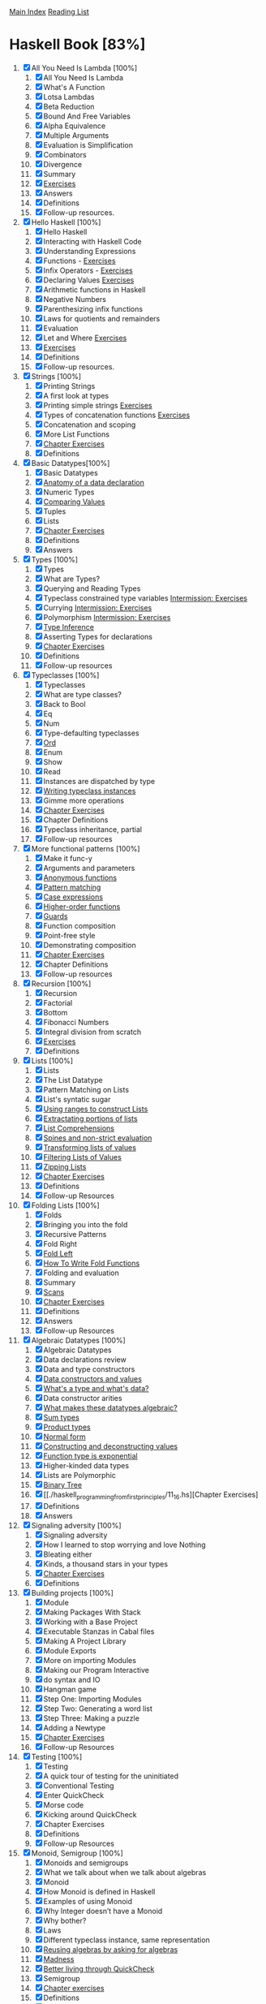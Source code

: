 [[../index.org][Main Index]]
[[./index.org][Reading List]]

* Haskell Book [83%]
1. [X] All You Need Is Lambda [100%]
   1. [X] All You Need Is Lambda
   2. [X] What's A Function
   3. [X] Lotsa Lambdas
   4. [X] Beta Reduction
   5. [X] Bound And Free Variables
   6. [X] Alpha Equivalence
   7. [X] Multiple Arguments
   8. [X] Evaluation is Simplification
   9. [X] Combinators
   10. [X] Divergence
   11. [X] Summary
   12. [X] [[./haskell_programming_from_first_principles/01.12.hs][Exercises]]
   13. [X] Answers
   14. [X] Definitions
   15. [X] Follow-up resources.
2. [X] Hello Haskell [100%]
   1. [X] Hello Haskell
   2. [X] Interacting with Haskell Code
   3. [X] Understanding Expressions
   4. [X] Functions - [[./haskell_programming_from_first_principles/02_04.lhs][Exercises]]
   5. [X] Infix Operators - [[./haskell_programming_from_first_principles/02_05.lhs][Exercises]]
   6. [X] Declaring Values [[./haskell_programming_from_first_principles/02_06.lhs][Exercises]]
   7. [X] Arithmetic functions in Haskell
   8. [X] Negative Numbers
   9. [X] Parenthesizing infix functions
   10. [X] Laws for quotients and remainders
   11. [X] Evaluation
   12. [X] Let and Where [[./haskell_programming_from_first_principles/02_12.hs][Exercises]]
   13. [X] [[./haskell_programming_from_first_principles/02_13.hs][Exercises]]
   14. [X] Definitions
   15. [X] Follow-up resources.
3. [X] Strings [100%]
   1. [X] Printing Strings
   2. [X] A first look at types
   3. [X] Printing simple strings [[./haskell_programming_from_first_principles/03_03.hs][Exercises]]
   4. [X] Types of concatenation functions [[./haskell_programming_from_first_principles/03_04.hs][Exercises]]
   5. [X] Concatenation and scoping
   6. [X] More List Functions
   7. [X] [[./haskell_programming_from_first_principles/03_07.hs][Chapter Exercises]]
   8. [X] Definitions
4. [X] Basic Datatypes[100%]
   1. [X] Basic Datatypes
   2. [X] [[./haskell_programming_from_first_principles/04_02.hs][Anatomy of a data declaration]]
   3. [X] Numeric Types
   4. [X] [[./haskell_programming_from_first_principles/04_04.hs][Comparing Values]]
   5. [X] Tuples
   6. [X] Lists
   7. [X] [[./haskell_programming_from_first_principles/04_07.hs][Chapter Exercises]]
   8. [X] Definitions
   9. [X] Answers
5. [X] Types [100%]
   1. [X] Types
   2. [X] What are Types?
   3. [X] Querying and Reading Types
   4. [X] Typeclass constrained type variables [[./haskell_programming_from_first_principles/05_04.hs][Intermission: Exercises]]
   5. [X] Currying [[./haskell_programming_from_first_principles/05_05.hs][Intermission: Exercises]]
   6. [X] Polymorphism [[./haskell_programming_from_first_principles/05_06.hs][Intermission: Exercises]]
   7. [X] [[./haskell_programming_from_first_principles/05_07.hs][Type Inference]]
   8. [X] Asserting Types for declarations
   9. [X] [[./haskell_programming_from_first_principles/05_09.hs][Chapter Exercises]]
   10. [X] Definitions
   11. [X] Follow-up resources
6. [X] Typeclasses [100%]
   1. [X] Typeclasses
   2. [X] What are type classes?
   3. [X] Back to Bool
   4. [X] Eq
   5. [X] Num
   6. [X] Type-defaulting typeclasses
   7. [X] [[./haskell_programming_from_first_principles/06_07.hs][Ord]]
   8. [X] Enum
   9. [X] Show
   10. [X] Read
   11. [X] Instances are dispatched by type
   12. [X] [[./haskell_programming_from_first_principles/06_12.hs][Writing typeclass instances]]
   13. [X] Gimme more operations
   14. [X] [[./haskell_programming_from_first_principles/06_14.hs][Chapter Exercises]]
   15. [X] Chapter Definitions
   16. [X] Typeclass inheritance, partial
   17. [X] Follow-up resources
7. [X] More functional patterns [100%]
   1. [X] Make it func-y
   2. [X] Arguments and parameters
   3. [X] [[./haskell_programming_from_first_principles/07_03.hs][Anonymous functions]]
   4. [X] [[./haskell_programming_from_first_principles/07_04.hs][Pattern matching]]
   5. [X] [[./haskell_programming_from_first_principles/07_05.hs][Case expressions]]
   6. [X] [[./haskell_programming_from_first_principles/07_06.hs][Higher-order functions]]
   7. [X] [[./haskell_programming_from_first_principles/07_07.hs][Guards]]
   8. [X] Function composition
   9. [X] Point-free style
   10. [X] Demonstrating composition
   11. [X] [[./haskell_programming_from_first_principles/07_11.hs][Chapter Exercises]]
   12. [X] Chapter Definitions
   13. [X] Follow-up resources
8. [X] Recursion [100%]
   1. [X] Recursion
   2. [X] Factorial
   3. [X] Bottom
   4. [X] Fibonacci Numbers
   5. [X] Integral division from scratch
   6. [X] [[./haskell_programming_from_first_principles/08_06.hs][Exercises]]
   7. [X] Definitions
9. [X] Lists [100%]
   1. [X] Lists
   2. [X] The List Datatype
   3. [X] Pattern Matching on Lists
   4. [X] List's syntatic sugar
   5. [X] [[./haskell_programming_from_first_principles/09_05.hs][Using ranges to construct Lists]]
   6. [X] [[./haskell_programming_from_first_principles/09_06.hs][Extractating portions of lists]]
   7. [X] [[./haskell_programming_from_first_principles/09_07.hs][List Comprehensions]]
   8. [X] [[./haskell_programming_from_first_principles/09_08.hs][Spines and non-strict evaluation]]
   9. [X] [[./haskell_programming_from_first_principles/09_09.hs][Transforming lists of values]]
   10. [X] [[./haskell_programming_from_first_principles/09_10.hs][Filtering Lists of Values]]
   11. [X] [[./haskell_programming_from_first_principles/09_11.hs][Zipping Lists]]
   12. [X] [[./haskell_programming_from_first_principles/09_12.hs][Chapter Exercises]]
   13. [X] Definitions
   14. [X] Follow-up Resources
10. [X] Folding Lists [100%]
    1. [X] Folds
    2. [X] Bringing you into the fold
    3. [X] Recursive Patterns
    4. [X] Fold Right
    5. [X] [[./haskell_programming_from_first_principles/10_05.hs][Fold Left]]
    6. [X] [[./haskell_programming_from_first_principles/10_06.hs][How To Write Fold Functions]]
    7. [X] Folding and evaluation
    8. [X] Summary
    9. [X] [[./haskell_programming_from_first_principles/10_09.hs][Scans]]
    10. [X] [[./haskell_programming_from_first_principles/10_10.hs][Chapter Exercises]]
    11. [X] Definitions
    12. [X] Answers
    13. [X] Follow-up Resources
11. [X] Algebraic Datatypes [100%]
    1. [X] Algebraic Datatypes
    2. [X] Data declarations review
    3. [X] Data and type constructors
    4. [X] [[./haskell_programming_from_first_principles/11_04.hs][Data constructors and values]]
    5. [X] [[./haskell_programming_from_first_principles/11_05.hs][What's a type and what's data?]]
    6. [X] Data constructor arities
    7. [X] [[./haskell_programming_from_first_principles/11_07.hs][What makes these datatypes algebraic?]]
    8. [X] [[./haskell_programming_from_first_principles/11_08.hs][Sum types]]
    9. [X] [[./haskell_programming_from_first_principles/11_09.hs][Product types]]
    10. [X] [[./haskell_programming_from_first_principles/11_10.hs][Normal form]]
    11. [X] [[./haskell_programming_from_first_principles/11_11.hs][Constructing and deconstructing values]]
    12. [X] [[./haskell_programming_from_first_principles/11_12.hs][Function type is exponential]]
    13. [X] Higher-kinded data types
    14. [X] Lists are Polymorphic
    15. [X] [[./haskell_programming_from_first_principles/11_15.hs][Binary Tree]]
    16. [X] [[./haskell_programming_from_first_principles/11_16.hs][Chapter Exercises]
    17. [X] Definitions
    18. [X] Answers
12. [X] Signaling adversity [100%]
    1. [X] Signaling adversity
    2. [X] How I learned to stop worrying and love Nothing
    3. [X] Bleating either
    4. [X] Kinds, a thousand stars in your types
    5. [X] [[./haskell_programming_from_first_principles/12_06.hs][Chapter Exercises]]
    6. [X] Definitions
13. [X] Building projects [100%]
    1. [X] Module
    2. [X] Making Packages With Stack
    3. [X] Working with a Base Project
    4. [X] Executable Stanzas in Cabal files
    5. [X] Making A Project Library
    6. [X] Module Exports
    7. [X] More on importing Modules
    8. [X] Making our Program Interactive
    9. [X] do syntax and IO
    10. [X] Hangman game
    11. [X] Step One: Importing Modules
    12. [X] Step Two: Generating a word list
    13. [X] Step Three: Making a puzzle
    14. [X] Adding a Newtype
    15. [X] [[./haskell_programming_from_first_principles/13_15.hs][Chapter Exercises]]
    16. [X] Follow-up Resources
14. [X] Testing [100%]
    1. [X] Testing
    2. [X] A quick tour of testing for the uninitiated
    3. [X] Conventional Testing
    4. [X] Enter QuickCheck
    5. [X] Morse code
    6. [X] Kicking around QuickCheck
    7. [X] Chapter Exercises
    8. [X] Definitions
    9. [X] Follow-up Resources
15. [X] Monoid, Semigroup [100%]
    1. [X]  Monoids and semigroups
    2. [X]  What we talk about when we talk about algebras
    3. [X]  Monoid
    4. [X]  How Monoid is defined in Haskell
    5. [X]  Examples of using Monoid
    6. [X]  Why Integer doesn’t have a Monoid
    7. [X]  Why bother?
    8. [X]  Laws
    9. [X]  Different typeclass instance, same representation
    10. [X]  [[./haskell_programming_from_first_principles/15_10.hs][Reusing algebras by asking for algebras]]
    11. [X]  [[./haskell_programming_from_first_principles/15_11.hs][Madness]]
    12. [X]  [[./haskell_programming_from_first_principles/15_12.hs][Better living through QuickCheck]]
    13. [X]  Semigroup
    14. [X]  [[./haskell_programming_from_first_principles/15_14.hs][Chapter exercises]]
    15. [X]  Definitions
    16. [X]  Follow-up resources
16. [X] Functor [100%]
    1. [X] Functor
    2. [X] What’s a functor?
    3. [X] There’s a whole lot of fmap going round
    4. [X] [[./haskell_programming_from_first_principles/16_04.hs][Let’s talk about f, baby]]
    5. [X] Functor Laws
    6. [X] The Good, the Bad, and the Ugly
    7. [X] [[./haskell_programming_from_first_principles/16_07.hs][Commonly used functors]]
    8. [X] Mapping over the structure to transform the unapplied type argument
    9. [X] QuickChecking Functor instances
    10. [X] [[./haskell_programming_from_first_principles/16_10.hs][Intermission: Exercises]]
    11. [X] [[./haskell_programming_from_first_principles/16_11.hs][Ignoring possibilities]]
    12. [X] A somewhat surprising functor
    13. [X] More structure, more functors
    14. [X] IO Functor
    15. [X] What if we want to do something different?
    16. [X] Functors in Haskell are unique for a given datatype
    17. [X] [[./haskell_programming_from_first_principles/16_17.hs][Chapter exercises]]
    18. [X] Definitions
    19. [X] Follow-up resources
17. [X] Applicative [100%]
    1. [X] Applicative
    2. [X] Defining Applicative
    3. [X] Functor vs. Applicative
    4. [X] Applicative functors are monoidal functors
    5. [X] [[./haskell_programming_from_first_principles/17_05.hs][Applicative in Use]]
    6. [X] Applicative Laws
    7. [X] You Knew This Was Coming
    8. [X] [[./haskell_programming_from_first_principles/17_08.hs][ZipList Monoid]]
    9. [X] [[./haskell_programming_from_first_principles/17_09.hs][Chapter Exercises]]
    10. [X] Definitions
    11. [X] Follow-up Resources
    12. [X] Answers
18. [X] Monad [100%]
    1. [X] Monad
    2. [X] [[./haskell_programming_from_first_principles/18_02.hs][Sorry -- Monad is not a burrito]]
    3. [X] Do syntax and monads
    4. [X] [[./haskell_programming_from_first_principles/18_04.hs][Examples of Monad use]]
    5. [X] Monad Laws
    6. [X] Application and composition
    7. [X] [[./haskell_programming_from_first_principles/18_07.hs][Chapter Exercises]]
    8. [X] Definitions
    9. [X] Follow up resources
19. [X] Applying structure [100%]
    1. [X]  Applied structure
    2. [X]  Monoid
    3. [X]  Functor
    4. [X]  Applicative
    5. [X]  Monad
    6. [X]  An end-to-end example: URL shortener
    7. [X]  That’s a wrap!
    8. [X]  Follow-up resources
20. [X] Foldable [100%]
    1. [X]  Foldable
    2. [X]  The Foldable class
    3. [X]  Revenge of the monoids
    4. [X]  Demonstrating Foldable instances
    5. [X]  [[./haskell_programming_from_first_principles/20_05.hs][Some basic derived operations]]
    6. [X]  [[./haskell_programming_from_first_principles/20_06.hs][Chapter Exercises]]
    7. [X]
    8. [X]  Follow-up resources
21. [X] Traversable [100%]
    1. [X] Traversable
    2. [X] The Traversable typeclass definition
    3. [X] sequence A
    4. [X] traverse
    5. [X] So what's traversable for?
    6. [X] Morse code revisited
    7. [X] Axing tedious code
    8. [X] Do all the things
    9. [X] Traversable instances
    10. [X] Traversable laws
    11. [X] Quality Control
    12. [X] [[./haskell_programming_from_first_principles/21_12.hs][Chapter Exercises]]
    13. [X] Follow-up Resources
22. [X] Reader [100%]
    1. [X] Reader
    2. [X] [[./haskell_programming_from_first_principles/22_02.hs][A New Beginning]]
    3. [X] This is Reader
    4. [X] Breaking down the Functor of Functions
    5. [X] [[./haskell_programming_from_first_principles/22_05.hs][But uh, Reader?]]
    6. [X] [[./haskell_programming_from_first_principles/22_06.hs][Functions have an Applicative too]]
    7. [X] [[./haskell_programming_from_first_principles/22_07.hs][The Monad of Functions]]
    8. [X] Reader Monad by itself is kinda boring
    9. [X] You can change what comes below, but not above
    10. [X] You tend to see ReaderT, not Reader
    11. [X] [[./haskell_programming_from_first_principles/22_11.hs][Chapter Exercises]]
    12. [X] Follow-up Resources
23. [X] State [100%]
    1. [X] State
    2. [X] What is State?
    3. [X] Random Numbers
    4. [X] The State Newtype
    5. [X] [[./haskell_programming_from_first_principles/23_05.hs][Throw Down]]
    6. [X] [[./haskell_programming_from_first_principles/23_06.hs][Write State for yourself]]
    7. [X] [[./haskell_programming_from_first_principles/23_07.hs][Get a Coding Job with this one weird trick]]
    8. [X] [[./haskell_programming_from_first_principles/23_08.hs][Chapter Exercises]]
    9. [X] Follow-up Resources
24. [X] Parser combinators [100%]
    1. [X] Parser combinators
    2. [X] A few more words of introduction
    3. [X] [[./haskell_programming_from_first_principles/24_03.hs][Understanding the parsing process]]
    4. [X] [[./haskell_programming_from_first_principles/24_04.hs][Parsing fractions]]
    5. [X] Haskell’s parsing ecosystem
    6. [X] [[./haskell_programming_from_first_principles/24_06.hs][Alternative]]
    7. [X] [[./haskell_programming_from_first_principles/24_07.hs][Parsing configuration files]]
    8. [X] [[./haskell_programming_from_first_principles/24_08.hs][Character and Token Parsers]]
    9. [X] Polymorphic Parsers
    10. [X] Marshalling from an AST
    11. [X] [[./haskell_programming_from_first_principles/24_11.hs][Chapter Exercises]]
    12. [X] Definitions
    13. [X] Follow-up
25. [X] Composing types [100%]
    1. [X] Composing types
    2. [X] [[./haskell_programming_from_first_principles/25_02.hs][Common functions as types]]
    3. [X] [[./haskell_programming_from_first_principles/25_03.hs][Two little functors sittin’ in a tree, L-I-F-T-I-N-G]]
    4. [X] [[./haskell_programming_from_first_principles/25_04.hs][Twinplicative]]
    5. [X] Twonad?
    6. [X] [[./haskell_programming_from_first_principles/25_06.hs][Exercises: Compose Instances]]
    7. [X] [[./haskell_programming_from_first_principles/25_07.hs][Monad transformers]]
    8. [X] IdentityT
    9. [X] Finding a pattern
26. [-] Monad transformers 926 [43%]
    1. [X] Monad transformers
    2. [X] [[./haskell_programming_from_first_principles/26_02.hs][MaybeT]]
    3. [X] [[./haskell_programming_from_first_principles/26_03.hs][EitherT]]
    4. [X] [[./haskell_programming_from_first_principles/26_04.hs][ReaderT]]
    5. [X] [[./haskell_programming_from_first_principles/26_05.hs][StateT]]
    6. [X] Types you probably don’t want to use
    7. [X] Recovering the ordinary type from the transformer
    8. [ ] Lexically inner is structurally outer
    9. [ ] MonadTrans
    10. [ ]  MonadIO aka zoom-zoom
    11. [ ]  Monad transformers in use
    12. [ ]  Monads do not commute
    13. [ ]  Transform if you want to
    14. [ ]  Chapter Exercises
    15. [ ]  Answers
    16. [ ]  Follow-up resources
27. [X] Non-strictness [100%]
    1. [X]  Laziness
    2. [X]  Observational Bottom Theory
    3. [X]  Outside in, inside out
    4. [X]  [[./haskell_programming_from_first_principles/27_04.hs][What does the other way look like?]]
    5. [X]  Call by name, call by need
    6. [X]  Non-strict evaluation changes what we can do
    7. [X]  Thunk Life
    8. [X]  Sharing is caring
    9. [X]  Refutable and irrefutable patterns
    10. [X]  Bang-patterns
    11. [X]  Strict and Strict Data
    12. [X]  Adding strictness
    13. [X]  [[./haskell_programming_from_first_principles/27_13.hs][Chapter Exercises]]
    14. [X]  Follow-up resources
28. [ ] Basic libraries [0%]
    1. [ ] Basic Libraries and Data Structures
    2. [ ]
    3. [ ]
    4. [ ]
    5. [ ]
    6. [ ]
    7. [ ]
    8. [ ]
    9. [ ]
    10. [ ]
    11. [ ]
29. [ ] IO [0%]
    1. [ ]
    2. [ ]
    3. [ ]
    4. [ ]
    5. [ ]
    6. [ ]
    7. [ ]
    8. [ ]
    9. [ ]
    10. [ ]
30. [ ] When things go wrong 1066 [0%]
    1. [ ]  Exceptions............................ 1067
    2. [ ]  TheExceptionclassandmethods . . . . . . . . . . . . . 1067
    3. [ ]  Thismachinekillsprograms ................1073
    4. [ ]  Wanteither?Try! .......................1077
    5. [ ]  The unbearable imprecision of trying . . . . . . . . . . 1080
    6. [ ]  WhythrowIO? .........................1082
    7. [ ]  Makingourownexceptiontypes . . . . . . . . . . . . . 1084
    8. [ ]  Laziness combined with bottom might surprise you . 1088
    9. [ ]  Asynchronous Exceptions . . . . . . . . . . . . . . . . . . 1089
    10. [ ]  Follow-upReading ......................1093
31. [ ] Final project 1094 [0%]
    1. [ ]  Finalproject...........................1095
    2. [ ]  fingerd ..............................1095
    3. [ ]  Exploringfinger ........................1096
    4. [ ]  Slightlymodernizedfingerd ................1101
    5. [ ]  Chapter-Exercises .......................1108
